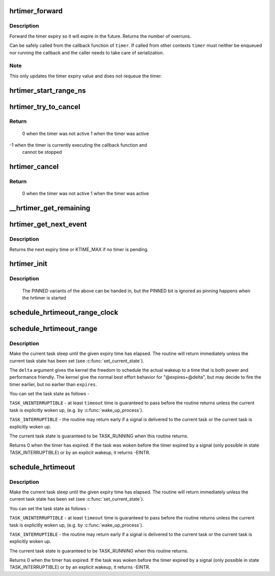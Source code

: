 .. -*- coding: utf-8; mode: rst -*-
.. src-file: kernel/time/hrtimer.c

.. _`hrtimer_forward`:

hrtimer_forward
===============

.. c:function:: u64 hrtimer_forward(struct hrtimer *timer, ktime_t now, ktime_t interval)

    forward the timer expiry

    :param struct hrtimer \*timer:
        hrtimer to forward

    :param ktime_t now:
        forward past this time

    :param ktime_t interval:
        the interval to forward

.. _`hrtimer_forward.description`:

Description
-----------

Forward the timer expiry so it will expire in the future.
Returns the number of overruns.

Can be safely called from the callback function of \ ``timer``\ . If
called from other contexts \ ``timer``\  must neither be enqueued nor
running the callback and the caller needs to take care of
serialization.

.. _`hrtimer_forward.note`:

Note
----

This only updates the timer expiry value and does not requeue
the timer.

.. _`hrtimer_start_range_ns`:

hrtimer_start_range_ns
======================

.. c:function:: void hrtimer_start_range_ns(struct hrtimer *timer, ktime_t tim, u64 delta_ns, const enum hrtimer_mode mode)

    (re)start an hrtimer

    :param struct hrtimer \*timer:
        the timer to be added

    :param ktime_t tim:
        expiry time

    :param u64 delta_ns:
        "slack" range for the timer

    :param const enum hrtimer_mode mode:
        timer mode: absolute (HRTIMER_MODE_ABS) or
        relative (HRTIMER_MODE_REL), and pinned (HRTIMER_MODE_PINNED);
        softirq based mode is considered for debug purpose only!

.. _`hrtimer_try_to_cancel`:

hrtimer_try_to_cancel
=====================

.. c:function:: int hrtimer_try_to_cancel(struct hrtimer *timer)

    try to deactivate a timer

    :param struct hrtimer \*timer:
        hrtimer to stop

.. _`hrtimer_try_to_cancel.return`:

Return
------

 0 when the timer was not active
 1 when the timer was active
-1 when the timer is currently executing the callback function and
   cannot be stopped

.. _`hrtimer_cancel`:

hrtimer_cancel
==============

.. c:function:: int hrtimer_cancel(struct hrtimer *timer)

    cancel a timer and wait for the handler to finish.

    :param struct hrtimer \*timer:
        the timer to be cancelled

.. _`hrtimer_cancel.return`:

Return
------

 0 when the timer was not active
 1 when the timer was active

.. _`__hrtimer_get_remaining`:

__hrtimer_get_remaining
=======================

.. c:function:: ktime_t __hrtimer_get_remaining(const struct hrtimer *timer, bool adjust)

    get remaining time for the timer

    :param const struct hrtimer \*timer:
        the timer to read

    :param bool adjust:
        adjust relative timers when CONFIG_TIME_LOW_RES=y

.. _`hrtimer_get_next_event`:

hrtimer_get_next_event
======================

.. c:function:: u64 hrtimer_get_next_event( void)

    get the time until next expiry event

    :param  void:
        no arguments

.. _`hrtimer_get_next_event.description`:

Description
-----------

Returns the next expiry time or KTIME_MAX if no timer is pending.

.. _`hrtimer_init`:

hrtimer_init
============

.. c:function:: void hrtimer_init(struct hrtimer *timer, clockid_t clock_id, enum hrtimer_mode mode)

    initialize a timer to the given clock

    :param struct hrtimer \*timer:
        the timer to be initialized

    :param clockid_t clock_id:
        the clock to be used

    :param enum hrtimer_mode mode:
        The modes which are relevant for intitialization:
        HRTIMER_MODE_ABS, HRTIMER_MODE_REL, HRTIMER_MODE_ABS_SOFT,
        HRTIMER_MODE_REL_SOFT

.. _`hrtimer_init.description`:

Description
-----------

             The PINNED variants of the above can be handed in,
             but the PINNED bit is ignored as pinning happens
             when the hrtimer is started

.. _`schedule_hrtimeout_range_clock`:

schedule_hrtimeout_range_clock
==============================

.. c:function:: int __sched schedule_hrtimeout_range_clock(ktime_t *expires, u64 delta, const enum hrtimer_mode mode, clockid_t clock_id)

    sleep until timeout

    :param ktime_t \*expires:
        timeout value (ktime_t)

    :param u64 delta:
        slack in expires timeout (ktime_t)

    :param const enum hrtimer_mode mode:
        timer mode

    :param clockid_t clock_id:
        timer clock to be used

.. _`schedule_hrtimeout_range`:

schedule_hrtimeout_range
========================

.. c:function:: int __sched schedule_hrtimeout_range(ktime_t *expires, u64 delta, const enum hrtimer_mode mode)

    sleep until timeout

    :param ktime_t \*expires:
        timeout value (ktime_t)

    :param u64 delta:
        slack in expires timeout (ktime_t)

    :param const enum hrtimer_mode mode:
        timer mode

.. _`schedule_hrtimeout_range.description`:

Description
-----------

Make the current task sleep until the given expiry time has
elapsed. The routine will return immediately unless
the current task state has been set (see \ :c:func:`set_current_state`\ ).

The \ ``delta``\  argument gives the kernel the freedom to schedule the
actual wakeup to a time that is both power and performance friendly.
The kernel give the normal best effort behavior for "@expires+@delta",
but may decide to fire the timer earlier, but no earlier than \ ``expires``\ .

You can set the task state as follows -

\ ``TASK_UNINTERRUPTIBLE``\  - at least \ ``timeout``\  time is guaranteed to
pass before the routine returns unless the current task is explicitly
woken up, (e.g. by \ :c:func:`wake_up_process`\ ).

\ ``TASK_INTERRUPTIBLE``\  - the routine may return early if a signal is
delivered to the current task or the current task is explicitly woken
up.

The current task state is guaranteed to be TASK_RUNNING when this
routine returns.

Returns 0 when the timer has expired. If the task was woken before the
timer expired by a signal (only possible in state TASK_INTERRUPTIBLE) or
by an explicit wakeup, it returns -EINTR.

.. _`schedule_hrtimeout`:

schedule_hrtimeout
==================

.. c:function:: int __sched schedule_hrtimeout(ktime_t *expires, const enum hrtimer_mode mode)

    sleep until timeout

    :param ktime_t \*expires:
        timeout value (ktime_t)

    :param const enum hrtimer_mode mode:
        timer mode

.. _`schedule_hrtimeout.description`:

Description
-----------

Make the current task sleep until the given expiry time has
elapsed. The routine will return immediately unless
the current task state has been set (see \ :c:func:`set_current_state`\ ).

You can set the task state as follows -

\ ``TASK_UNINTERRUPTIBLE``\  - at least \ ``timeout``\  time is guaranteed to
pass before the routine returns unless the current task is explicitly
woken up, (e.g. by \ :c:func:`wake_up_process`\ ).

\ ``TASK_INTERRUPTIBLE``\  - the routine may return early if a signal is
delivered to the current task or the current task is explicitly woken
up.

The current task state is guaranteed to be TASK_RUNNING when this
routine returns.

Returns 0 when the timer has expired. If the task was woken before the
timer expired by a signal (only possible in state TASK_INTERRUPTIBLE) or
by an explicit wakeup, it returns -EINTR.

.. This file was automatic generated / don't edit.

